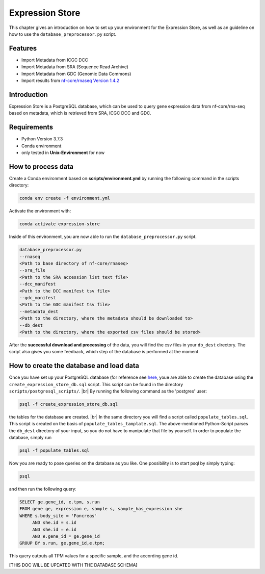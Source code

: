 Expression Store
================

This chapter gives an introduction on how to set up your environment for the Expression Store, as well as an guideline
on how to use the ``database_preprocessor.py`` script.

Features
********
* Import Metadata from ICGC DCC
* Import Metadata from SRA  (Sequence Read Archive)
* Import Metadata from GDC (Genomic Data Commons)
* Import results from `nf-core/rnaseq Version 1.4.2 <https://nf-co.re/rnaseq/1.4.2/usage>`_

Introduction
************
Expression Store is a PostgreSQL database, which can be used to query gene expression data from nf-core/rna-seq based
on metadata, which is retrieved from SRA, ICGC DCC and GDC.

Requirements
************
* Python Version 3.7.3
* Conda environment
* only tested in **Unix-Environment** for now

How to process data
*******************

Create a Conda environment based on **scripts/environment.yml** by running the following command in the scripts
directory:

.. code-block:: bash

   conda env create -f environment.yml

Activate the environment with:

.. code-block:: bash

   conda activate expression-store

Inside of this environment, you are now able to run the ``database_preprocessor.py`` script.

.. code-block:: bash

   database_preprocessor.py
   --rnaseq
   <Path to base directory of nf-core/rnaseq>
   --sra_file
   <Path to the SRA accession list text file>
   --dcc_manifest
   <Path to the DCC manifest tsv file>
   --gdc_manifest
   <Path to the GDC manifest tsv file>
   --metadata_dest
   <Path to the directory, where the metadata should be downloaded to>
   --db_dest
   <Path to the directory, where the exported csv files should be stored>

After the **successful download and processing** of the data, you will find the csv files in your ``db_dest``
directory. The script also gives you some feedback, which step of the database is performed at the moment.

How to create the database and load data
****************************************

Once you have set up your PostgreSQL database (for reference see `here <https://www.postgresql.org/download/>`_,
youe are able to create the database using the ``create_expression_store_db.sql`` script. This script can be found in the
directory ``scripts/postgresql_scripts/``.
|br|
By running the following command as the 'postgres' user:

.. code-block:: bash

   psql -f create_expression_store_db.sql

the tables for the database are created. |br|
In the same directory you will find a script called ``populate_tables.sql``. This script is created on the basis of
``populate_tables_tamplate.sql``. The above-mentioned Python-Script parses the ``db_dest`` directory of your input,
so you do not have to manipulate that file by yourself. In order to populate the database, simply run

.. code-block:: bash

   psql -f populate_tables.sql

Now you are ready to pose queries on the database as you like. One possibility is to start psql by simply typing:

.. code-block:: bash

   psql

and then run the following query:

.. code-block:: sql

   SELECT ge.gene_id, e.tpm, s.run
   FROM gene ge, expression e, sample s, sample_has_expression she
   WHERE s.body_site = 'Pancreas'
        AND she.id = s.id
        AND she.id = e.id
        AND e.gene_id = ge.gene_id
   GROUP BY s.run, ge.gene_id,e.tpm;

This query outputs all TPM values for a specific sample, and the according gene id.

[THIS DOC WILL BE UPDATED WITH THE DATABASE SCHEMA]

.. |br| raw:: html

   <br />

